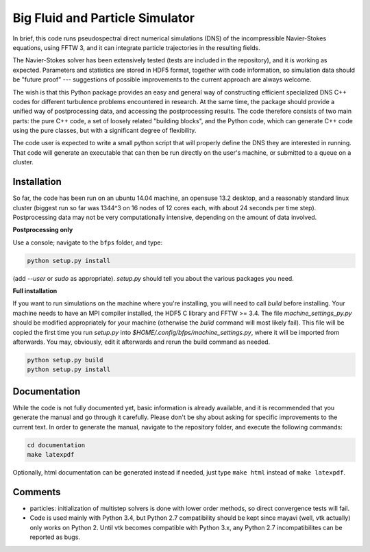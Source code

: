 ================================
Big Fluid and Particle Simulator
================================

In brief, this code runs pseudospectral direct numerical simulations
(DNS) of the incompressible Navier-Stokes equations, using FFTW 3, and
it can integrate particle trajectories in the resulting fields.

The Navier-Stokes solver has been extensively tested (tests are included
in the repository), and it is working as expected.
Parameters and statistics are stored in HDF5 format, together with code
information, so simulation data should be "future proof" --- suggestions
of possible improvements to the current approach are always welcome.

The wish is that this Python package provides an easy and general way
of constructing efficient specialized DNS C++ codes for different
turbulence problems encountered in research.
At the same time, the package should provide a unified way of
postprocessing data, and accessing the postprocessing results.
The code therefore consists of two main parts: the pure C++ code, a set
of loosely related "building blocks", and the Python code, which can
generate C++ code using the pure classes, but with a significant degree
of flexibility.

The code user is expected to write a small python script that will
properly define the DNS they are interested in running.
That code will generate an executable that can then be run directly on
the user's machine, or submitted to a queue on a cluster.


.. _sec-installation:

------------
Installation
------------

So far, the code has been run on an ubuntu 14.04 machine, an opensuse
13.2 desktop, and a reasonably standard linux cluster (biggest run so
far was 1344^3 on 16 nodes of 12 cores each, with about 24 seconds per
time step).
Postprocessing data may not be very computationally intensive, depending
on the amount of data involved.

**Postprocessing only**

Use a console; navigate to the ``bfps`` folder, and type:

.. code:: bash

    python setup.py install

(add `--user` or `sudo` as appropriate).
`setup.py` should tell you about the various packages you need.

**Full installation**

If you want to run simulations on the machine where you're installing,
you will need to call `build` before installing.
Your machine needs to have an MPI compiler installed, the HDF5 C library
and FFTW >= 3.4.
The file `machine_settings_py.py` should be modified
appropriately for your machine (otherwise the `build` command will most
likely fail).
This file will be copied the first time you run `setup.py` into
`$HOME/.config/bfps/machine_settings.py`, where it will be imported from
afterwards.
You may, obviously, edit it afterwards and rerun the build command as
needed.

.. code:: bash

    python setup.py build
    python setup.py install

-------------
Documentation
-------------

While the code is not fully documented yet, basic information is already
available, and it is recommended that you generate the manual and go
through it carefully.
Please don't be shy about asking for specific improvements to the
current text.
In order to generate the manual, navigate to the repository folder, and
execute the following commands:

.. code:: bash

    cd documentation
    make latexpdf

Optionally, html documentation can be generated instead if needed, just
type ``make html`` instead of ``make latexpdf``.

--------
Comments
--------

* particles: initialization of multistep solvers is done with lower
  order methods, so direct convergence tests will fail.

* Code is used mainly with Python 3.4, but Python 2.7
  compatibility should be kept since mayavi (well, vtk actually) only
  works on Python 2.
  Until vtk becomes compatible with Python 3.x, any Python 2.7
  incompatibilites can be reported as bugs.

